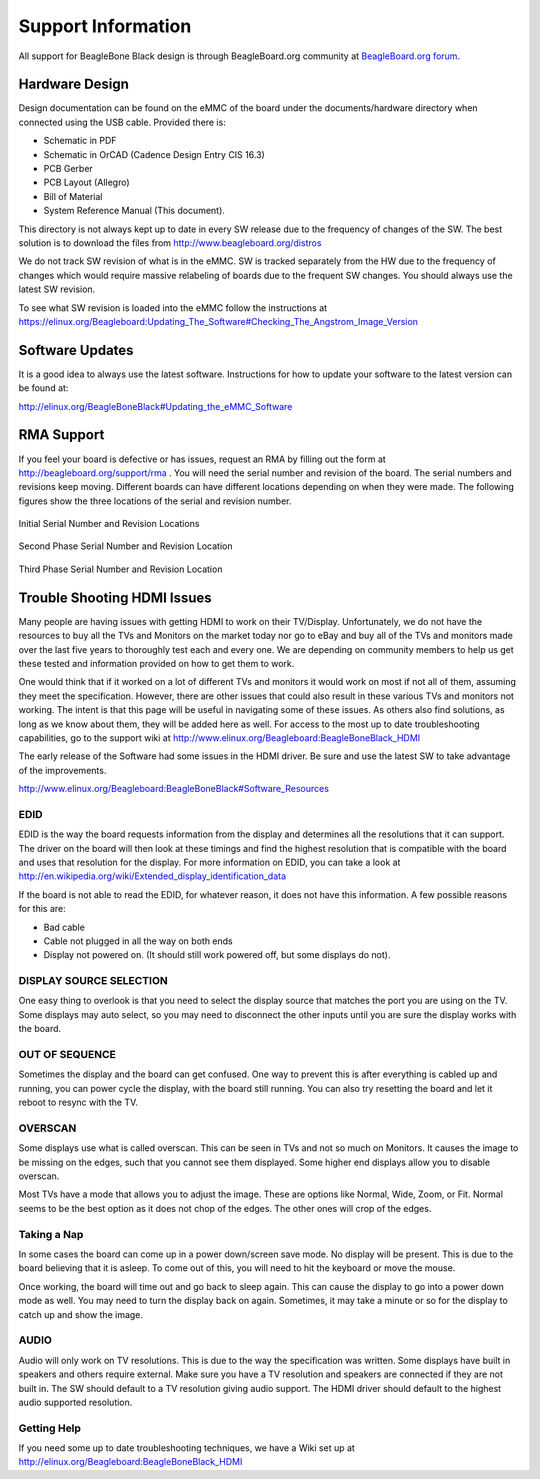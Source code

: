 .. _beagleboneblack-support:

Support Information
########################

All support for BeagleBone Black design is through BeagleBoard.org community 
at `BeagleBoard.org forum <https://forum.beagleboard.org/tag/beaglebone-black>`_.

Hardware Design
****************

Design documentation can be found on the eMMC of the board under the
documents/hardware directory when connected using the USB cable.
Provided there is:

* Schematic in PDF
* Schematic in OrCAD (Cadence Design Entry CIS 16.3)
* PCB Gerber
* PCB Layout (Allegro)
* Bill of Material
* System Reference Manual (This document).

This directory is not always kept up to date in every SW release due to the frequency of changes of the SW. The best solution is to download the files from
`http://www.beagleboard.org/distros <http://www.beagleboard.org/distros>`_

We do not track SW revision of what is in the eMMC. SW is tracked
separately from the HW due to the frequency of changes which would
require massive relabeling of boards due to the frequent SW changes. You
should always use the latest SW revision.

To see what SW revision is loaded into the eMMC follow the instructions at `https://elinux.org/Beagleboard:Updating_The_Software#Checking_The_Angstrom_Image_Version <https://elinux.org/Beagleboard:Updating_The_Software#Checking_The_Angstrom_Image_Version>`_

Software Updates
*****************

It is a good idea to always use the latest software. Instructions for
how to update your software to the latest version can be found at:

`http://elinux.org/BeagleBoneBlack#Updating_the_eMMC_Software <http://elinux.org/BeagleBoneBlack#Updating_the_eMMC_Software>`_

RMA Support
*************

If you feel your board is defective or has issues, request an RMA by
filling out the form at `http://beagleboard.org/support/rma <http://beagleboard.org/support/rma>`_
. You will need the serial number and revision of the board. The serial numbers and revisions keep moving. Different boards can have different locations depending on when they were made. The following figures show the three locations of the serial and revision number.


.. figure:: images/image93.jpg
   :width: 518px
   :height: 308px
   :align: center
   :alt: Initial Serial Number and Revision Locations
   
   Initial Serial Number and Revision Locations

.. figure:: images/image94.jpg
   :width: 518px
   :height: 230px
   :align: center
   :alt: Second Phase Serial Number and Revision Location

   Second Phase Serial Number and Revision Location

.. figure:: images/image95.jpg
   :width: 575px
   :height: 222px
   :align: center
   :alt: Third Phase Serial Number and Revision Location

   Third Phase Serial Number and Revision Location


Trouble Shooting HDMI Issues
*****************************

Many people are having issues with getting HDMI to work on their
TV/Display. Unfortunately, we do not have the resources to buy all the
TVs and Monitors on the market today nor go to eBay and buy all of the
TVs and monitors made over the last five years to thoroughly test each
and every one. We are depending on community members to help us get
these tested and information provided on how to get them to work.

One would think that if it worked on a lot of different TVs and monitors
it would work on most if not all of them, assuming they meet the
specification. However, there are other issues that could also result in
these various TVs and monitors not working. The intent is that this page
will be useful in navigating some of these issues. As others also find
solutions, as long as we know about them, they will be added here as
well. For access to the most up to date troubleshooting capabilities, go
to the support wiki at
`http://www.elinux.org/Beagleboard:BeagleBoneBlack_HDMI <http://www.elinux.org/Beagleboard:BeagleBoneBlack_HDMI>`_

The early release of the Software had some issues in the HDMI driver. Be
sure and use the latest SW to take advantage of the improvements.

`http://www.elinux.org/Beagleboard:BeagleBoneBlack#Software_Resources <http://www.elinux.org/Beagleboard:BeagleBoneBlack#Software_Resources>`_

EDID
=====

EDID is the way the board requests information from the display and
determines all the resolutions that it can support. The driver on the
board will then look at these timings and find the highest resolution
that is compatible with the board and uses that resolution for the
display. For more information on EDID, you can take a look at
`http://en.wikipedia.org/wiki/Extended_display_identification_data <http://en.wikipedia.org/wiki/Extended_display_identification_data>`_

If the board is not able to read the EDID, for whatever reason, it does
not have this information. A few possible reasons for this are:

* Bad cable
* Cable not plugged in all the way on both ends
* Display not powered on. (It should still work powered off, but some displays do not).


DISPLAY SOURCE SELECTION
=========================

One easy thing to overlook is that you need to select the display source
that matches the port you are using on the TV. Some displays may auto
select, so you may need to disconnect the other inputs until you are
sure the display works with the board.

OUT OF SEQUENCE
===============

Sometimes the display and the board can get confused. One way to prevent
this is after everything is cabled up and running, you can power cycle
the display, with the board still running. You can also try resetting
the board and let it reboot to resync with the TV.

OVERSCAN
=========

Some displays use what is called overscan. This can be seen in TVs and
not so much on Monitors. It causes the image to be missing on the edges,
such that you cannot see them displayed. Some higher end displays allow
you to disable overscan.

Most TVs have a mode that allows you to adjust the image. These are
options like Normal, Wide, Zoom, or Fit. Normal seems to be the best
option as it does not chop of the edges. The other ones will crop of the
edges.

Taking a Nap
=============

In some cases the board can come up in a power down/screen save mode. No
display will be present. This is due to the board believing that it is
asleep. To come out of this, you will need to hit the keyboard or move
the mouse.

Once working, the board will time out and go back to sleep again. This
can cause the display to go into a power down mode as well. You may need
to turn the display back on again. Sometimes, it may take a minute or so
for the display to catch up and show the image.

AUDIO
======

Audio will only work on TV resolutions. This is due to the way the
specification was written. Some displays have built in speakers and
others require external. Make sure you have a TV resolution and speakers
are connected if they are not built in. The SW should default to a TV
resolution giving audio support. The HDMI driver should default to the
highest audio supported resolution.

Getting Help
=============

If you need some up to date troubleshooting techniques, we have a Wiki
set up at
`http://elinux.org/Beagleboard:BeagleBoneBlack_HDMI <http://elinux.org/Beagleboard:BeagleBoneBlack_HDMI>`_

